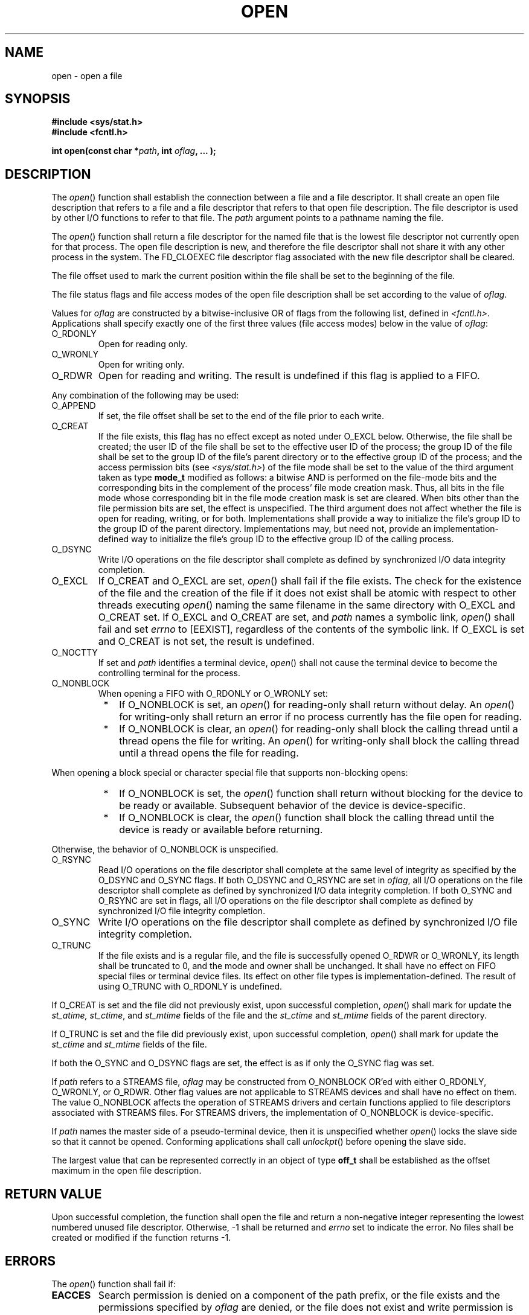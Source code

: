 .\" Copyright (c) 2001-2003 The Open Group, All Rights Reserved 
.TH "OPEN" 3 2003 "IEEE/The Open Group" "POSIX Programmer's Manual"
.\" open 
.SH NAME
open \- open a file
.SH SYNOPSIS
.LP
\fB#include <sys/stat.h> \fP
\fB
.br
#include <fcntl.h>
.br
.sp
int open(const char *\fP\fIpath\fP\fB, int\fP \fIoflag\fP\fB, ...
);
.br
\fP
.SH DESCRIPTION
.LP
The \fIopen\fP() function shall establish the connection between a
file and a file descriptor. It shall create an open file
description that refers to a file and a file descriptor that refers
to that open file description. The file descriptor is used by
other I/O functions to refer to that file. The \fIpath\fP argument
points to a pathname naming the file.
.LP
The \fIopen\fP() function shall return a file descriptor for the named
file that is the lowest file descriptor not currently
open for that process. The open file description is new, and therefore
the file descriptor shall not share it with any other
process in the system. The FD_CLOEXEC file descriptor flag associated
with the new file descriptor shall be cleared.
.LP
The file offset used to mark the current position within the file
shall be set to the beginning of the file.
.LP
The file status flags and file access modes of the open file description
shall be set according to the value of
\fIoflag\fP.
.LP
Values for \fIoflag\fP are constructed by a bitwise-inclusive OR of
flags from the following list, defined in \fI<fcntl.h>\fP. Applications
shall specify exactly one of the first three values (file
access modes) below in the value of \fIoflag\fP:
.TP 7
O_RDONLY
Open for reading only.
.TP 7
O_WRONLY
Open for writing only.
.TP 7
O_RDWR
Open for reading and writing. The result is undefined if this flag
is applied to a FIFO.
.sp
.LP
Any combination of the following may be used:
.TP 7
O_APPEND
If set, the file offset shall be set to the end of the file prior
to each write.
.TP 7
O_CREAT
If the file exists, this flag has no effect except as noted under
O_EXCL below. Otherwise, the file shall be created; the user
ID of the file shall be set to the effective user ID of the process;
the group ID of the file shall be set to the group ID of the
file's parent directory or to the effective group ID of the process;
and the access permission bits (see \fI<sys/stat.h>\fP) of the file
mode shall be set to the value of the third argument taken
as type \fBmode_t\fP modified as follows: a bitwise AND is performed
on the file-mode bits and the corresponding bits in the
complement of the process' file mode creation mask. Thus, all bits
in the file mode whose corresponding bit in the file mode
creation mask is set are cleared. When bits other than the file permission
bits are set, the effect is unspecified. The third
argument does not affect whether the file is open for reading, writing,
or for both. Implementations shall provide a way to
initialize the file's group ID to the group ID of the parent directory.
Implementations may, but need not, provide an
implementation-defined way to initialize the file's group ID to the
effective group ID of the calling process.
.TP 7
O_DSYNC
Write I/O operations on the file descriptor shall complete as defined
by synchronized I/O data integrity completion. 
.TP 7
O_EXCL
If O_CREAT and O_EXCL are set, \fIopen\fP() shall fail if the file
exists. The check for the existence of the file and the
creation of the file if it does not exist shall be atomic with respect
to other threads executing \fIopen\fP() naming the same
filename in the same directory with O_EXCL and O_CREAT set. If O_EXCL
and O_CREAT are set, and \fIpath\fP names a symbolic link,
\fIopen\fP() shall fail and set \fIerrno\fP to [EEXIST], regardless
of the contents of the symbolic link. If O_EXCL is set and
O_CREAT is not set, the result is undefined.
.TP 7
O_NOCTTY
If set and \fIpath\fP identifies a terminal device, \fIopen\fP() shall
not cause the terminal device to become the
controlling terminal for the process.
.TP 7
O_NONBLOCK
When opening a FIFO with O_RDONLY or O_WRONLY set: 
.RS
.IP " *" 3
If O_NONBLOCK is set, an \fIopen\fP() for reading-only shall return
without delay. An \fIopen\fP() for writing-only shall
return an error if no process currently has the file open for reading.
.LP
.IP " *" 3
If O_NONBLOCK is clear, an \fIopen\fP() for reading-only shall block
the calling thread until a thread opens the file for
writing. An \fIopen\fP() for writing-only shall block the calling
thread until a thread opens the file for reading.
.LP
.RE
.LP
When opening a block special or character special file that supports
non-blocking opens:
.RS
.IP " *" 3
If O_NONBLOCK is set, the \fIopen\fP() function shall return without
blocking for the device to be ready or available.
Subsequent behavior of the device is device-specific.
.LP
.IP " *" 3
If O_NONBLOCK is clear, the \fIopen\fP() function shall block the
calling thread until the device is ready or available before
returning.
.LP
.RE
.LP
Otherwise, the behavior of O_NONBLOCK is unspecified.
.TP 7
O_RSYNC
Read I/O operations on the file descriptor shall complete at the same
level of integrity as specified by the O_DSYNC and O_SYNC
flags. If both O_DSYNC and O_RSYNC are set in \fIoflag\fP, all I/O
operations on the file descriptor shall complete as defined by
synchronized I/O data integrity completion. If both O_SYNC and O_RSYNC
are set in flags, all I/O operations on the file descriptor
shall complete as defined by synchronized I/O file integrity completion.
.TP 7
O_SYNC
Write I/O operations on the file descriptor shall complete as defined
by synchronized I/O file integrity completion. 
.TP 7
O_TRUNC
If the file exists and is a regular file, and the file is successfully
opened O_RDWR or O_WRONLY, its length shall be truncated
to 0, and the mode and owner shall be unchanged. It shall have no
effect on FIFO special files or terminal device files. Its effect
on other file types is implementation-defined. The result of using
O_TRUNC with O_RDONLY is undefined.
.sp
.LP
If O_CREAT is set and the file did not previously exist, upon successful
completion, \fIopen\fP() shall mark for update the
\fIst_atime,\fP \fIst_ctime\fP, and \fIst_mtime\fP fields of the file
and the \fIst_ctime\fP and \fIst_mtime\fP fields of the
parent directory.
.LP
If O_TRUNC is set and the file did previously exist, upon successful
completion, \fIopen\fP() shall mark for update the
\fIst_ctime\fP and \fIst_mtime\fP fields of the file.
.LP
If both the O_SYNC and O_DSYNC flags are set, the effect is as if
only the O_SYNC flag was set. 
.LP
If \fIpath\fP refers to a STREAMS file, \fIoflag\fP may be constructed
from O_NONBLOCK OR'ed with either O_RDONLY, O_WRONLY, or
O_RDWR. Other flag values are not applicable to STREAMS devices and
shall have no effect on them. The value O_NONBLOCK affects the
operation of STREAMS drivers and certain functions applied to file
descriptors associated with STREAMS files. For STREAMS drivers,
the implementation of O_NONBLOCK is device-specific. 
.LP
If \fIpath\fP names the master side of a pseudo-terminal device, then
it is unspecified whether \fIopen\fP() locks the slave side
so that it cannot be opened. Conforming applications shall call \fIunlockpt\fP()
before
opening the slave side. 
.LP
The largest value that can be represented correctly in an object of
type \fBoff_t\fP shall be established as the offset maximum
in the open file description.
.SH RETURN VALUE
.LP
Upon successful completion, the function shall open the file and return
a non-negative integer representing the lowest numbered
unused file descriptor. Otherwise, -1 shall be returned and \fIerrno\fP
set to indicate the error. No files shall be created or
modified if the function returns -1.
.SH ERRORS
.LP
The \fIopen\fP() function shall fail if:
.TP 7
.B EACCES
Search permission is denied on a component of the path prefix, or
the file exists and the permissions specified by \fIoflag\fP
are denied, or the file does not exist and write permission is denied
for the parent directory of the file to be created, or
O_TRUNC is specified and write permission is denied.
.TP 7
.B EEXIST
O_CREAT and O_EXCL are set, and the named file exists.
.TP 7
.B EINTR
A signal was caught during \fIopen\fP().
.TP 7
.B EINVAL
The implementation does not support synchronized I/O for this file.
.TP 7
.B EIO
The \fIpath\fP argument names a STREAMS file and a hangup or error
occurred during the \fIopen\fP(). 
.TP 7
.B EISDIR
The named file is a directory and \fIoflag\fP includes O_WRONLY or
O_RDWR.
.TP 7
.B ELOOP
A loop exists in symbolic links encountered during resolution of the
\fIpath\fP argument.
.TP 7
.B EMFILE
{OPEN_MAX} file descriptors are currently open in the calling process.
.TP 7
.B ENAMETOOLONG
The length of the \fIpath\fP argument exceeds {PATH_MAX} or a pathname
component is longer than {NAME_MAX}.
.TP 7
.B ENFILE
The maximum allowable number of files is currently open in the system.
.TP 7
.B ENOENT
O_CREAT is not set and the named file does not exist; or O_CREAT is
set and either the path prefix does not exist or the
\fIpath\fP argument points to an empty string.
.TP 7
.B ENOSR
The \fIpath\fP argument names a STREAMS-based file and the system
is unable to allocate a STREAM. 
.TP 7
.B ENOSPC
The directory or file system that would contain the new file cannot
be expanded, the file does not exist, and O_CREAT is
specified.
.TP 7
.B ENOTDIR
A component of the path prefix is not a directory.
.TP 7
.B ENXIO
O_NONBLOCK is set, the named file is a FIFO, O_WRONLY is set, and
no process has the file open for reading.
.TP 7
.B ENXIO
The named file is a character special or block special file, and the
device associated with this special file does not
exist.
.TP 7
.B EOVERFLOW
The named file is a regular file and the size of the file cannot be
represented correctly in an object of type
\fBoff_t\fP.
.TP 7
.B EROFS
The named file resides on a read-only file system and either O_WRONLY,
O_RDWR, O_CREAT (if the file does not exist), or O_TRUNC
is set in the \fIoflag\fP argument.
.sp
.LP
The \fIopen\fP() function may fail if:
.TP 7
.B EAGAIN
The \fIpath\fP argument names the slave side of a pseudo-terminal
device that is locked. 
.TP 7
.B EINVAL
The value of the \fIoflag\fP argument is not valid.
.TP 7
.B ELOOP
More than {SYMLOOP_MAX} symbolic links were encountered during resolution
of the \fIpath\fP argument.
.TP 7
.B ENAMETOOLONG
As a result of encountering a symbolic link in resolution of the \fIpath\fP
argument, the length of the substituted pathname
string exceeded {PATH_MAX}.
.TP 7
.B ENOMEM
The \fIpath\fP argument names a STREAMS file and the system is unable
to allocate resources. 
.TP 7
.B ETXTBSY
The file is a pure procedure (shared text) file that is being executed
and \fIoflag\fP is O_WRONLY or O_RDWR.
.sp
.LP
\fIThe following sections are informative.\fP
.SH EXAMPLES
.SS Opening a File for Writing by the Owner
.LP
The following example opens the file \fB/tmp/file\fP, either by creating
it (if it does not already exist), or by truncating
its length to 0 (if it does exist). In the former case, if the call
creates a new file, the access permission bits in the file mode
of the file are set to permit reading and writing by the owner, and
to permit reading only by group members and others.
.LP
If the call to \fIopen\fP() is successful, the file is opened for
writing.
.sp
.RS
.nf

\fB#include <fcntl.h>
\&...
int fd;
mode_t mode = S_IRUSR | S_IWUSR | S_IRGRP | S_IROTH;
char *filename = "/tmp/file";
\&...
fd = open(filename, O_WRONLY | O_CREAT | O_TRUNC, mode);
\&...
\fP
.fi
.RE
.SS Opening a File Using an Existence Check
.LP
The following example uses the \fIopen\fP() function to try to create
the \fBLOCKFILE\fP file and open it for writing. Since
the \fIopen\fP() function specifies the O_EXCL flag, the call fails
if the file already exists. In that case, the program assumes
that someone else is updating the password file and exits.
.sp
.RS
.nf

\fB#include <fcntl.h>
#include <stdio.h>
#include <stdlib.h>
.sp

#define LOCKFILE "/etc/ptmp"
\&...
int pfd; /* Integer for file descriptor returned by open() call. */
\&...
if ((pfd = open(LOCKFILE, O_WRONLY | O_CREAT | O_EXCL,
    S_IRUSR | S_IWUSR | S_IRGRP | S_IROTH)) == -1)
{
    fprintf(stderr, "Cannot open /etc/ptmp. Try again later.\\n");
    exit(1);
}
\&...
\fP
.fi
.RE
.SS Opening a File for Writing
.LP
The following example opens a file for writing, creating the file
if it does not already exist. If the file does exist, the
system truncates the file to zero bytes.
.sp
.RS
.nf

\fB#include <fcntl.h>
#include <stdio.h>
#include <stdlib.h>
.sp

#define LOCKFILE "/etc/ptmp"
\&...
int pfd;
char filename[PATH_MAX+1];
\&...
if ((pfd = open(filename, O_WRONLY | O_CREAT | O_TRUNC,
    S_IRUSR | S_IWUSR | S_IRGRP | S_IROTH)) == -1)
{
    perror("Cannot open output file\\n"); exit(1);
}
\&...
\fP
.fi
.RE
.SH APPLICATION USAGE
.LP
None.
.SH RATIONALE
.LP
Except as specified in this volume of IEEE\ Std\ 1003.1-2001, the
flags allowed in \fIoflag\fP are not
mutually-exclusive and any number of them may be used simultaneously.
.LP
Some implementations permit opening FIFOs with O_RDWR. Since FIFOs
could be implemented in other ways, and since two file
descriptors can be used to the same effect, this possibility is left
as undefined.
.LP
See \fIgetgroups\fP() about the group of a newly created file.
.LP
The use of \fIopen\fP() to create a regular file is preferable to
the use of \fIcreat\fP(), because the latter is redundant and included
only for historical reasons.
.LP
The use of the O_TRUNC flag on FIFOs and directories (pipes cannot
be \fIopen\fP()-ed) must be permissible without unexpected
side effects (for example, \fIcreat\fP() on a FIFO must not remove
data). Since terminal
special files might have type-ahead data stored in the buffer, O_TRUNC
should not affect their content, particularly if a program
that normally opens a regular file should open the current controlling
terminal instead. Other file types, particularly
implementation-defined ones, are left implementation-defined.
.LP
IEEE\ Std\ 1003.1-2001 permits [EACCES] to be returned for conditions
other than those explicitly listed.
.LP
The O_NOCTTY flag was added to allow applications to avoid unintentionally
acquiring a controlling terminal as a side effect of
opening a terminal file. This volume of IEEE\ Std\ 1003.1-2001 does
not specify how a controlling terminal is acquired, but
it allows an implementation to provide this on \fIopen\fP() if the
O_NOCTTY flag is not set and other conditions specified in the
Base Definitions volume of IEEE\ Std\ 1003.1-2001, Chapter 11, General
Terminal Interface are met. The O_NOCTTY flag is an effective no-op
if the file being opened is not a terminal device.
.LP
In historical implementations the value of O_RDONLY is zero. Because
of that, it is not possible to detect the presence of
O_RDONLY and another option. Future implementations should encode
O_RDONLY and O_WRONLY as bit flags so that:
.sp
.RS
.nf

\fBO_RDONLY | O_WRONLY == O_RDWR
\fP
.fi
.RE
.LP
In general, the \fIopen\fP() function follows the symbolic link if
\fIpath\fP names a symbolic link. However, the
\fIopen\fP() function, when called with O_CREAT and O_EXCL, is required
to fail with [EEXIST] if \fIpath\fP names an existing
symbolic link, even if the symbolic link refers to a nonexistent file.
This behavior is required so that privileged applications
can create a new file in a known location without the possibility
that a symbolic link might cause the file to be created in a
different location.
.LP
For example, a privileged application that must create a file with
a predictable name in a user-writable directory, such as the
user's home directory, could be compromised if the user creates a
symbolic link with that name that refers to a nonexistent file in
a system directory. If the user can influence the contents of a file,
the user could compromise the system by creating a new system
configuration or spool file that would then be interpreted by the
system. The test for a symbolic link which refers to a
nonexisting file must be atomic with the creation of a new file.
.LP
The POSIX.1-1990 standard required that the group ID of a newly created
file be set to the group ID of its parent directory or
to the effective group ID of the creating process. FIPS 151-2 required
that implementations provide a way to have the group ID be
set to the group ID of the containing directory, but did not prohibit
implementations also supporting a way to set the group ID to
the effective group ID of the creating process. Conforming applications
should not assume which group ID will be used. If it
matters, an application can use \fIchown\fP() to set the group ID
after the file is created,
or determine under what conditions the implementation will set the
desired group ID.
.SH FUTURE DIRECTIONS
.LP
None.
.SH SEE ALSO
.LP
\fIchmod\fP(), \fIclose\fP(), \fIcreat\fP(), \fIdup\fP(), \fIfcntl\fP(),
\fIlseek\fP(), \fIread\fP(), \fIumask\fP(), \fIunlockpt\fP(),
\fIwrite\fP(), the Base Definitions volume of IEEE\ Std\ 1003.1-2001,
\fI<fcntl.h>\fP, \fI<sys/stat.h>\fP, \fI<sys/types.h>\fP
.SH COPYRIGHT
Portions of this text are reprinted and reproduced in electronic form
from IEEE Std 1003.1, 2003 Edition, Standard for Information Technology
-- Portable Operating System Interface (POSIX), The Open Group Base
Specifications Issue 6, Copyright (C) 2001-2003 by the Institute of
Electrical and Electronics Engineers, Inc and The Open Group. In the
event of any discrepancy between this version and the original IEEE and
The Open Group Standard, the original IEEE and The Open Group Standard
is the referee document. The original Standard can be obtained online at
http://www.opengroup.org/unix/online.html .
